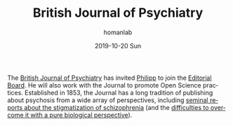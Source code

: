 #+TITLE:       British Journal of Psychiatry
#+AUTHOR:      homanlab
#+EMAIL:       homanlab.zurich@gmail.com
#+DATE:        2019-10-20 Sun
#+URI:         /blog/%y/%m/%d/editorial-board
#+KEYWORDS:    editorial board, philipp, lab
#+TAGS:        editorial board, philipp, lab
#+LANGUAGE:    en
#+OPTIONS:     H:3 num:nil toc:nil \n:nil ::t |:t ^:nil -:nil f:t *:t <:t
#+DESCRIPTION: Philipp joinded the Editorial Board
#+AVATAR:      https://homanlab.github.io/media/img/bjpsych1.png

#+ATTR_HTML: :width 200px
[[https://homanlab.github.io/media/img/bjpsych1.png]]

The [[https://www.cambridge.org/core/journals/the-british-journal-of-psychiatry][British Journal of Psychiatry]] has invited [[https://homanlab.github.io/members/2019/10/12/philipp-homan-md-phd/][Philipp]] to join the
[[https://www.cambridge.org/core/journals/the-british-journal-of-psychiatry/information/editorial-board][Editorial Board]]. He will also work with the Journal to promote Open
Science practices. Established in 1853, the Journal has a long tradition
of publishing about psychosis from a wide array of perspectives,
including [[https://www.cambridge.org/core/journals/the-british-journal-of-psychiatry/article/attitudes-towards-psychiatric-treatment-and-people-with-mental-illness-changes-over-two-decades/0918ABF17D6C176F8D9BB3EBCE183CEC][seminal reports about the stigmatization of schizophrenia]] (and
the [[https://www.cambridge.org/core/journals/the-british-journal-of-psychiatry/article/causal-beliefs-and-attitudes-to-people-with-schizophrenia/DC254A23AD6E31CA801F4844EF7C2F24][difficulties to overcome it with a pure biological perspective]]).
